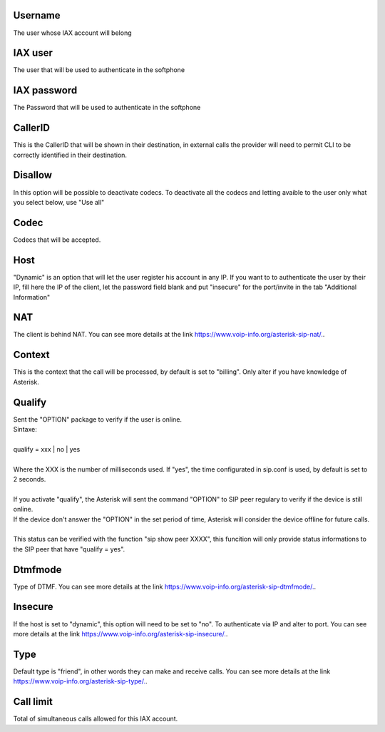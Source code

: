 
.. _iax-id-user:

Username
--------

| The user whose IAX account will belong




.. _iax-username:

IAX user
--------

| The user that will be used to authenticate in the softphone




.. _iax-secret:

IAX password
------------

| The Password that will be used to authenticate in the softphone




.. _iax-callerid:

CallerID
--------

| This is the CallerID that will be shown in their destination, in external calls the provider will need to permit CLI to be correctly identified in their destination.




.. _iax-disallow:

Disallow
--------

| In this option will be possible to deactivate codecs. To deactivate all the codecs and letting avaible to the user only what you select below, use "Use all"




.. _iax-allow:

Codec
-----

| Codecs that will be accepted.




.. _iax-host:

Host
----

| "Dynamic" is an option that will let the user register his account in any IP. If you want to to authenticate the user by their IP, fill here the IP of the client, let the password field blank and put "insecure" for the port/invite in the tab "Additional Information"




.. _iax-nat:

NAT
---

| The client is behind NAT. You can see more details at the link `https://www.voip-info.org/asterisk-sip-nat/.  <https://www.voip-info.org/asterisk-sip-nat/.>`_.




.. _iax-context:

Context
-------

| This is the context that the call will be processed, by default is set to "billing". Only alter if you have knowledge of Asterisk.




.. _iax-qualify:

Qualify
-------

| Sent the "OPTION" package to verify if the user is online.
| Sintaxe:
|     
| qualify = xxx | no | yes
|     
| Where the XXX is the number of milliseconds used. If "yes", the time configurated in sip.conf is used, by default is set to 2 seconds.
| 
| If you activate "qualify", the Asterisk will sent the command "OPTION" to SIP peer regulary to verify if the device is still online.
| If the device don't answer the "OPTION" in the set period of time, Asterisk will consider the device offline for future calls.
| 
| This status can be verified with the function "sip show peer XXXX", this funcition will only provide status informations to the SIP peer that have "qualify = yes".




.. _iax-dtmfmode:

Dtmfmode
--------

| Type of DTMF. You can see more details at the link `https://www.voip-info.org/asterisk-sip-dtmfmode/.  <https://www.voip-info.org/asterisk-sip-dtmfmode/.>`_.




.. _iax-insecure:

Insecure
--------

| If the host is set to "dynamic", this option will need to be set to "no". To authenticate via IP and alter to port. You can see more details at the link `https://www.voip-info.org/asterisk-sip-insecure/.  <https://www.voip-info.org/asterisk-sip-insecure/.>`_.




.. _iax-type:

Type
----

| Default type is "friend", in other words they can make and receive calls. You can see more details at the link `https://www.voip-info.org/asterisk-sip-type/.  <https://www.voip-info.org/asterisk-sip-type/.>`_.




.. _iax-calllimit:

Call limit
----------

| Total of simultaneous calls allowed for this IAX account.



